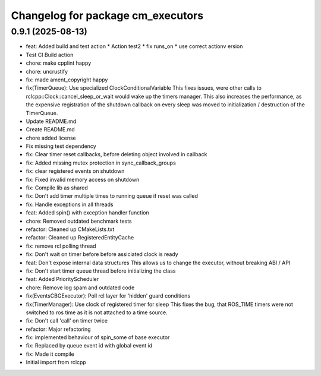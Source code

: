 ^^^^^^^^^^^^^^^^^^^^^^^^^^^^^^^^^^
Changelog for package cm_executors
^^^^^^^^^^^^^^^^^^^^^^^^^^^^^^^^^^

0.9.1 (2025-08-13)
------------------
* feat: Added build and test action
  * Action test2
  * fix runs_on
  * use correct actionv ersion
* Test CI Build action
* chore: make cpplint happy
* chore: uncrustify
* fix: made ament_copyright happy
* fix(TimerQueue): Use specialized ClockConditionalVariable
  This fixes issues, were other calls to rclcpp::Clock::cancel_sleep_or_wait
  would wake up the timers manager. This also increases the performance,
  as the expensive registration of the shutdown callback on every sleep
  was moved to initialization / destruction of the TimerQueue.
* Update README.md
* Create README.md
* chore added license
* Fix missing test dependency
* fix: Clear timer reset callbacks, before deleting object involved in callback
* fix: Added missing mutex protection in sync_callback_groups
* fix: clear registered events on shutdown
* fix: Fixed invalid memory access on shutdown
* fix: Compile lib as shared
* fix: Don't add timer multiple times to running queue if reset was called
* fix: Handle exceptions in all threads
* feat: Added spin() with exception handler function
* chore: Removed outdated benchmark tests
* refactor: Cleaned up CMakeLists.txt
* refactor: Cleaned up RegisteredEntityCache
* fix: remove rcl polling thread
* fix: Don't wait on timer before before assiciated clock is ready
* feat: Don't expose internal data structures
  This allows us to change the executor, without breaking ABI / API
* fix: Don't start timer queue thread before initializing the class
* feat: Added PriorityScheduler
* chore: Remove log spam and outdated code
* fix(EventsCBGExecutor): Poll rcl layer for 'hidden' guard conditions
* fix(TimerManager): Use clock of registered timer for sleep
  This fixes the bug, that ROS_TIME timers were not switched to
  ros time as it is not attached to a time source.
* fix: Don't call 'call' on timer twice
* refactor: Major refactoring
* fix: implemented behaviour of spin_some of base executor
* fix: Replaced by queue event id with global event id
* fix: Made it compile
* Initial import from rclcpp
